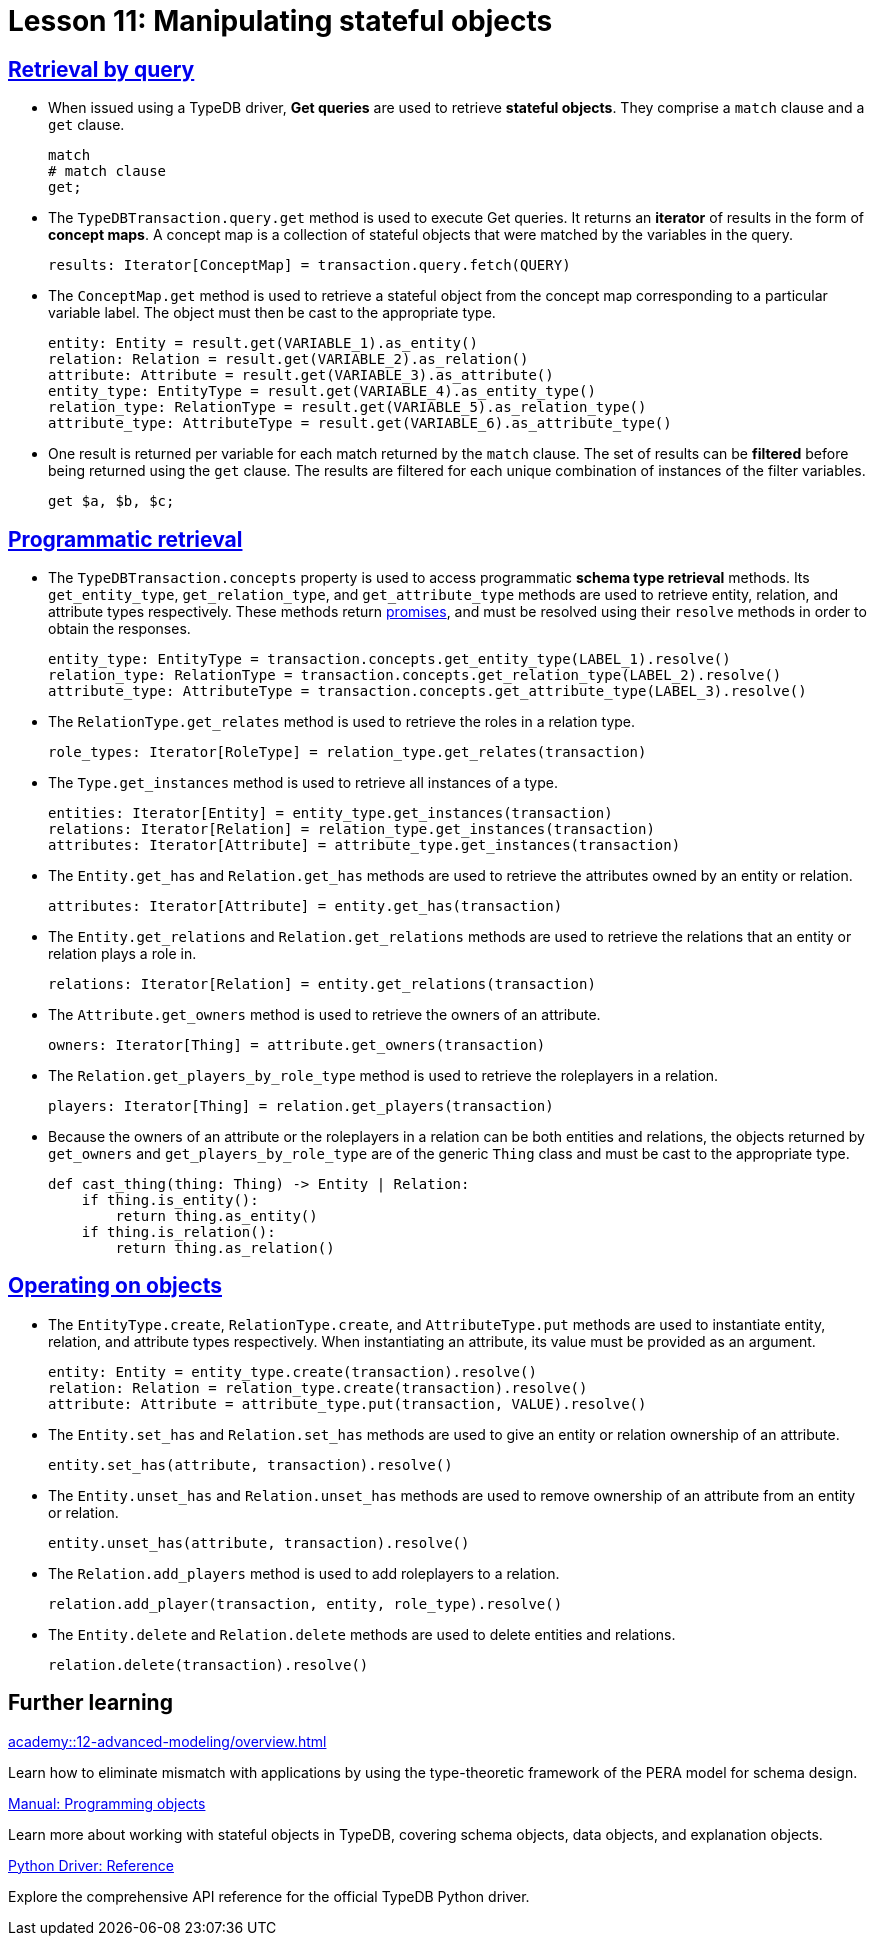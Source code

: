 = Lesson 11: Manipulating stateful objects

== xref:academy::11-manipulating-stateful-objects/11.1-retrieval-by-query.adoc[Retrieval by query]

* When issued using a TypeDB driver, *Get queries* are used to retrieve *stateful objects*. They comprise a `match` clause and a `get` clause.
+
[,typeql]
----
match
# match clause
get;
----
* The `TypeDBTransaction.query.get` method is used to execute Get queries. It returns an *iterator* of results in the form of *concept maps*. A concept map is a collection of stateful objects that were matched by the variables in the query.
+
[,python]
----
results: Iterator[ConceptMap] = transaction.query.fetch(QUERY)
----
* The `ConceptMap.get` method is used to retrieve a stateful object from the concept map corresponding to a particular variable label. The object must then be cast to the appropriate type.
+
[,python]
----
entity: Entity = result.get(VARIABLE_1).as_entity()
relation: Relation = result.get(VARIABLE_2).as_relation()
attribute: Attribute = result.get(VARIABLE_3).as_attribute()
entity_type: EntityType = result.get(VARIABLE_4).as_entity_type()
relation_type: RelationType = result.get(VARIABLE_5).as_relation_type()
attribute_type: AttributeType = result.get(VARIABLE_6).as_attribute_type()
----
* One result is returned per variable for each match returned by the `match` clause. The set of results can be *filtered* before being returned using the `get` clause. The results are filtered for each unique combination of instances of the filter variables.
+
[,typeql]
----
get $a, $b, $c;
----

== xref:academy::11-manipulating-stateful-objects/11.2-programmatic-retrieval.adoc[Programmatic retrieval]

* The `TypeDBTransaction.concepts` property is used to access programmatic *schema type retrieval* methods. Its `get_entity_type`, `get_relation_type`, and `get_attribute_type` methods are used to retrieve entity, relation, and attribute types respectively. These methods return https://en.wikipedia.org/wiki/Futures_and_promises[promises], and must be resolved using their `resolve` methods in order to obtain the responses.
+
[,python]
----
entity_type: EntityType = transaction.concepts.get_entity_type(LABEL_1).resolve()
relation_type: RelationType = transaction.concepts.get_relation_type(LABEL_2).resolve()
attribute_type: AttributeType = transaction.concepts.get_attribute_type(LABEL_3).resolve()
----
* The `RelationType.get_relates` method is used to retrieve the roles in a relation type.
+
[,python]
----
role_types: Iterator[RoleType] = relation_type.get_relates(transaction)
----
* The `Type.get_instances` method is used to retrieve all instances of a type.
+
[,python]
----
entities: Iterator[Entity] = entity_type.get_instances(transaction)
relations: Iterator[Relation] = relation_type.get_instances(transaction)
attributes: Iterator[Attribute] = attribute_type.get_instances(transaction)
----
* The `Entity.get_has` and `Relation.get_has` methods are used to retrieve the attributes owned by an entity or relation.
+
[,python]
----
attributes: Iterator[Attribute] = entity.get_has(transaction)
----
* The `Entity.get_relations` and `Relation.get_relations` methods are used to retrieve the relations that an entity or relation plays a role in.
+
[,python]
----
relations: Iterator[Relation] = entity.get_relations(transaction)
----
* The `Attribute.get_owners` method is used to retrieve the owners of an attribute.
+
[,python]
----
owners: Iterator[Thing] = attribute.get_owners(transaction)
----
* The `Relation.get_players_by_role_type` method is used to retrieve the roleplayers in a relation.
+
[,python]
----
players: Iterator[Thing] = relation.get_players(transaction)
----
* Because the owners of an attribute or the roleplayers in a relation can be both entities and relations, the objects returned by `get_owners` and `get_players_by_role_type` are of the generic `Thing` class and must be cast to the appropriate type.
+
[,python]
----
def cast_thing(thing: Thing) -> Entity | Relation:
    if thing.is_entity():
        return thing.as_entity()
    if thing.is_relation():
        return thing.as_relation()
----

== xref:academy::11-manipulating-stateful-objects/11.3-operating-on-objects.adoc[Operating on objects]

* The `EntityType.create`, `RelationType.create`, and `AttributeType.put` methods are used to instantiate entity, relation, and attribute types respectively. When instantiating an attribute, its value must be provided as an argument.
+
[,python]
----
entity: Entity = entity_type.create(transaction).resolve()
relation: Relation = relation_type.create(transaction).resolve()
attribute: Attribute = attribute_type.put(transaction, VALUE).resolve()
----
* The `Entity.set_has` and `Relation.set_has` methods are used to give an entity or relation ownership of an attribute.
+
[,python]
----
entity.set_has(attribute, transaction).resolve()
----
* The `Entity.unset_has` and `Relation.unset_has` methods are used to remove ownership of an attribute from an entity or relation.
+
[,python]
----
entity.unset_has(attribute, transaction).resolve()
----
* The `Relation.add_players` method is used to add roleplayers to a relation.
+
[,python]
----
relation.add_player(transaction, entity, role_type).resolve()
----
* The `Entity.delete` and `Relation.delete` methods are used to delete entities and relations.
+
[,python]
----
relation.delete(transaction).resolve()
----

== Further learning

[cols-3]
--
.xref:academy::12-advanced-modeling/overview.adoc[]
[.clickable]
****
Learn how to eliminate mismatch with applications by using the type-theoretic framework of the PERA model for schema design.
****

.xref:{page-component-version}@manual::objects/overview.adoc[Manual: Programming objects]
[.clickable]
****
Learn more about working with stateful objects in TypeDB, covering schema objects, data objects, and explanation objects.
****

.xref:{page-component-version}@drivers::python/api-reference.adoc[Python Driver: Reference]
[.clickable]
****
Explore the comprehensive API reference for the official TypeDB Python driver.
****
--
